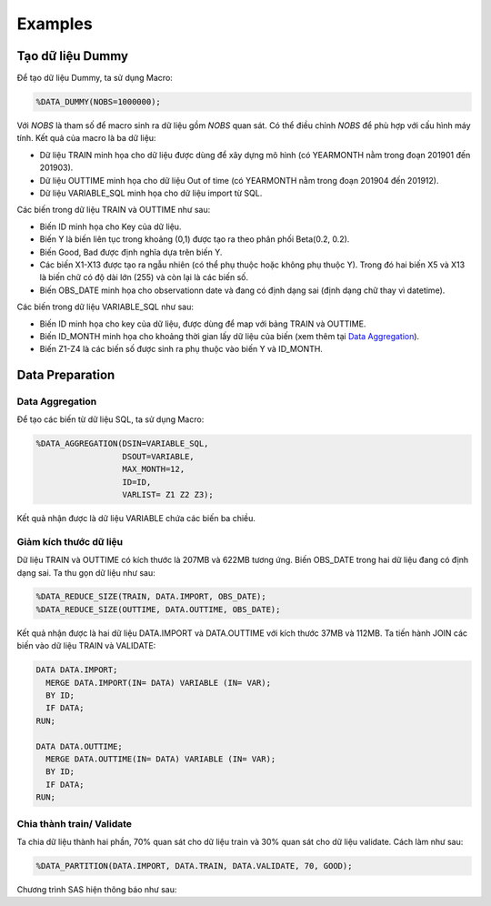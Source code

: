 .. _intro-examples:

========
Examples
========

Tạo dữ liệu Dummy
=================

Để tạo dữ liệu Dummy, ta sử dụng Macro:

.. code:: sh

  %DATA_DUMMY(NOBS=1000000);


Với *NOBS* là tham số để macro sinh ra dữ liệu gồm *NOBS* quan sát. Có thể điều chỉnh *NOBS* để phù hợp với cấu hình máy tính. Kết quả của macro là ba dữ liệu: 

- Dữ liệu TRAIN minh họa cho dữ liệu được dùng để xây dựng mô hình (có YEARMONTH nằm trong đoạn 201901 đến 201903).
- Dữ liệu OUTTIME minh họa cho dữ liệu Out of time (có YEARMONTH nằm trong đoạn 201904 đến 201912).
- Dữ liệu VARIABLE_SQL minh họa cho dữ liệu import từ SQL. 

Các biến trong dữ liệu TRAIN và OUTTIME như sau:

- Biến ID minh họa cho Key của dữ liệu.
- Biến Y là biến liên tục trong khoảng (0,1) được tạo ra theo phân phối Beta(0.2, 0.2).
- Biến Good, Bad được định nghĩa dựa trên biến Y.
- Các biến X1-X13 được tạo ra ngẫu nhiên (có thể phụ thuộc hoặc không phụ thuộc Y). Trong đó hai biến X5 và X13 là biến chữ có độ dài lớn (255) và còn lại là các biến số.
- Biến OBS_DATE minh họa cho observationn date và đang có định dạng sai (định dạng chữ thay vì datetime).

Các biến trong dữ liệu VARIABLE_SQL như sau:

- Biến ID minh họa cho key của dữ liệu, được dùng để map với bảng TRAIN và OUTTIME.
- Biến ID_MONTH minh họa cho khoảng thời gian lấy dữ liệu của biến (xem thêm tại `Data Aggregation <https://smcs.readthedocs.io/vi/latest/post/DataAggregation.html>`_).
- Biến Z1-Z4 là các biến số được sinh ra phụ thuộc vào biến Y và ID_MONTH.

Data Preparation
================

Data Aggregation
----------------

Để tạo các biến từ dữ liệu SQL, ta sử dụng Macro:

.. code:: sh
  
  %DATA_AGGREGATION(DSIN=VARIABLE_SQL, 
                    DSOUT=VARIABLE, 
                    MAX_MONTH=12, 
                    ID=ID, 
                    VARLIST= Z1 Z2 Z3);

Kết quả nhận được là dữ liệu VARIABLE chứa các biến ba chiều. 

Giảm kích thước dữ liệu
-----------------------

Dữ liệu TRAIN và OUTTIME có kích thước là 207MB và 622MB tương ứng. Biến OBS_DATE trong hai dữ liệu đang có định dạng sai. Ta thu gọn dữ liệu như sau:

.. code:: sh

  %DATA_REDUCE_SIZE(TRAIN, DATA.IMPORT, OBS_DATE);
  %DATA_REDUCE_SIZE(OUTTIME, DATA.OUTTIME, OBS_DATE);

Kết quả nhận được là hai dữ  liệu DATA.IMPORT và DATA.OUTTIME với kích thước 37MB và  112MB. Ta tiến hành JOIN các biến vào dữ liệu TRAIN và VALIDATE:

.. code:: sh

  DATA DATA.IMPORT;
    MERGE DATA.IMPORT(IN= DATA) VARIABLE (IN= VAR);
    BY ID;
    IF DATA;
  RUN;

  DATA DATA.OUTTIME;
    MERGE DATA.OUTTIME(IN= DATA) VARIABLE (IN= VAR);
    BY ID;
    IF DATA;
  RUN;


Chia thành train/ Validate 
--------------------------

Ta chia dữ liệu thành hai phần, 70% quan sát cho dữ liệu train và 30% quan sát cho dữ liệu validate. Cách làm như sau:

.. code:: sh

  %DATA_PARTITION(DATA.IMPORT, DATA.TRAIN, DATA.VALIDATE, 70, GOOD);

Chương trình SAS hiện thông báo như sau:

======== ================ =====================
One Target Stratified Sampling Frequency Table
-----------------------------------------------
  Target    Number of Obs    Number of Samples
-------- ---------------- ---------------------
 0          1249504          874776
 1          1248420          874000
-------- ---------------- ---------------------



  
